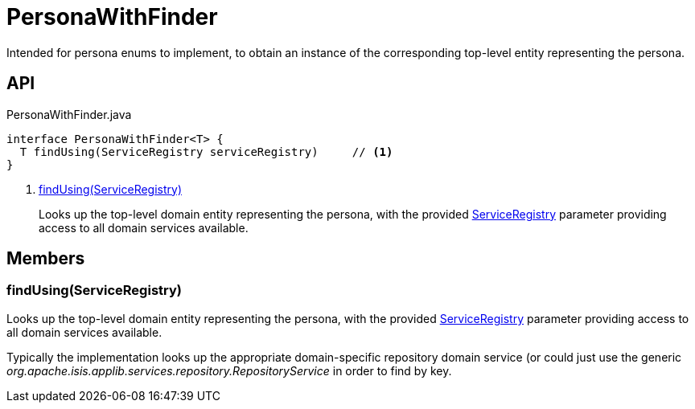 = PersonaWithFinder
:Notice: Licensed to the Apache Software Foundation (ASF) under one or more contributor license agreements. See the NOTICE file distributed with this work for additional information regarding copyright ownership. The ASF licenses this file to you under the Apache License, Version 2.0 (the "License"); you may not use this file except in compliance with the License. You may obtain a copy of the License at. http://www.apache.org/licenses/LICENSE-2.0 . Unless required by applicable law or agreed to in writing, software distributed under the License is distributed on an "AS IS" BASIS, WITHOUT WARRANTIES OR  CONDITIONS OF ANY KIND, either express or implied. See the License for the specific language governing permissions and limitations under the License.

Intended for persona enums to implement, to obtain an instance of the corresponding top-level entity representing the persona.

== API

[source,java]
.PersonaWithFinder.java
----
interface PersonaWithFinder<T> {
  T findUsing(ServiceRegistry serviceRegistry)     // <.>
}
----

<.> xref:#findUsing_ServiceRegistry[findUsing(ServiceRegistry)]
+
--
Looks up the top-level domain entity representing the persona, with the provided xref:refguide:applib:index/services/registry/ServiceRegistry.adoc[ServiceRegistry] parameter providing access to all domain services available.
--

== Members

[#findUsing_ServiceRegistry]
=== findUsing(ServiceRegistry)

Looks up the top-level domain entity representing the persona, with the provided xref:refguide:applib:index/services/registry/ServiceRegistry.adoc[ServiceRegistry] parameter providing access to all domain services available.

Typically the implementation looks up the appropriate domain-specific repository domain service (or could just use the generic _org.apache.isis.applib.services.repository.RepositoryService_ in order to find by key.
